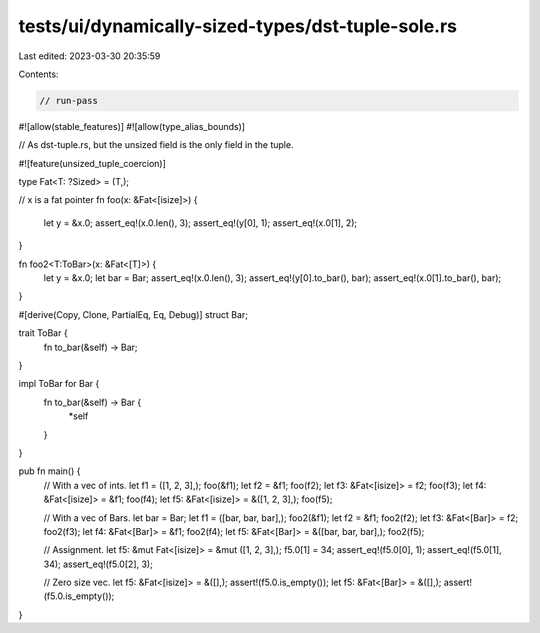 tests/ui/dynamically-sized-types/dst-tuple-sole.rs
==================================================

Last edited: 2023-03-30 20:35:59

Contents:

.. code-block:: rs

    // run-pass
#![allow(stable_features)]
#![allow(type_alias_bounds)]

// As dst-tuple.rs, but the unsized field is the only field in the tuple.


#![feature(unsized_tuple_coercion)]

type Fat<T: ?Sized> = (T,);

// x is a fat pointer
fn foo(x: &Fat<[isize]>) {
    let y = &x.0;
    assert_eq!(x.0.len(), 3);
    assert_eq!(y[0], 1);
    assert_eq!(x.0[1], 2);
}

fn foo2<T:ToBar>(x: &Fat<[T]>) {
    let y = &x.0;
    let bar = Bar;
    assert_eq!(x.0.len(), 3);
    assert_eq!(y[0].to_bar(), bar);
    assert_eq!(x.0[1].to_bar(), bar);
}

#[derive(Copy, Clone, PartialEq, Eq, Debug)]
struct Bar;

trait ToBar {
    fn to_bar(&self) -> Bar;
}

impl ToBar for Bar {
    fn to_bar(&self) -> Bar {
        *self
    }
}

pub fn main() {
    // With a vec of ints.
    let f1 = ([1, 2, 3],);
    foo(&f1);
    let f2 = &f1;
    foo(f2);
    let f3: &Fat<[isize]> = f2;
    foo(f3);
    let f4: &Fat<[isize]> = &f1;
    foo(f4);
    let f5: &Fat<[isize]> = &([1, 2, 3],);
    foo(f5);

    // With a vec of Bars.
    let bar = Bar;
    let f1 = ([bar, bar, bar],);
    foo2(&f1);
    let f2 = &f1;
    foo2(f2);
    let f3: &Fat<[Bar]> = f2;
    foo2(f3);
    let f4: &Fat<[Bar]> = &f1;
    foo2(f4);
    let f5: &Fat<[Bar]> = &([bar, bar, bar],);
    foo2(f5);

    // Assignment.
    let f5: &mut Fat<[isize]> = &mut ([1, 2, 3],);
    f5.0[1] = 34;
    assert_eq!(f5.0[0], 1);
    assert_eq!(f5.0[1], 34);
    assert_eq!(f5.0[2], 3);

    // Zero size vec.
    let f5: &Fat<[isize]> = &([],);
    assert!(f5.0.is_empty());
    let f5: &Fat<[Bar]> = &([],);
    assert!(f5.0.is_empty());
}


